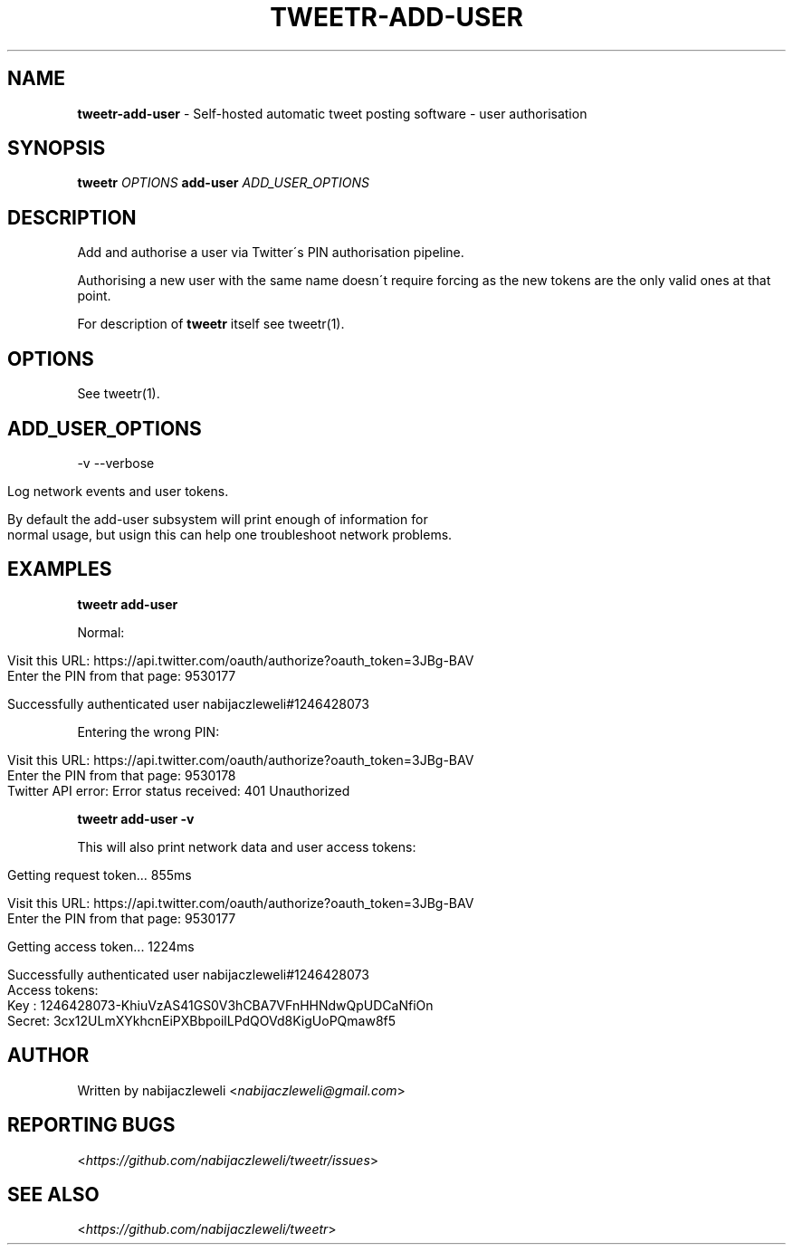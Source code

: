.\" generated with Ronn/v0.7.3
.\" http://github.com/rtomayko/ronn/tree/0.7.3
.
.TH "TWEETR\-ADD\-USER" "1" "November 2016" "tweetr developers" ""
.
.SH "NAME"
\fBtweetr\-add\-user\fR \- Self\-hosted automatic tweet posting software \- user authorisation
.
.SH "SYNOPSIS"
\fBtweetr\fR \fIOPTIONS\fR \fBadd\-user\fR \fIADD_USER_OPTIONS\fR
.
.SH "DESCRIPTION"
Add and authorise a user via Twitter\'s PIN authorisation pipeline\.
.
.P
Authorising a new user with the same name doesn\'t require forcing as the new tokens are the only valid ones at that point\.
.
.P
For description of \fBtweetr\fR itself see tweetr(1)\.
.
.SH "OPTIONS"
See tweetr(1)\.
.
.SH "ADD_USER_OPTIONS"
\-v \-\-verbose
.
.IP "" 4
.
.nf

Log network events and user tokens\.

By default the add\-user subsystem will print enough of information for
normal usage, but usign this can help one troubleshoot network problems\.
.
.fi
.
.IP "" 0
.
.SH "EXAMPLES"
\fBtweetr add\-user\fR
.
.P
Normal:
.
.IP "" 4
.
.nf

Visit this URL: https://api\.twitter\.com/oauth/authorize?oauth_token=3JBg\-BAV
Enter the PIN from that page: 9530177

Successfully authenticated user nabijaczleweli#1246428073
.
.fi
.
.IP "" 0
.
.P
Entering the wrong PIN:
.
.IP "" 4
.
.nf

Visit this URL: https://api\.twitter\.com/oauth/authorize?oauth_token=3JBg\-BAV
Enter the PIN from that page: 9530178
Twitter API error: Error status received: 401 Unauthorized
.
.fi
.
.IP "" 0
.
.P
\fBtweetr add\-user \-v\fR
.
.P
This will also print network data and user access tokens:
.
.IP "" 4
.
.nf

Getting request token\.\.\. 855ms

Visit this URL: https://api\.twitter\.com/oauth/authorize?oauth_token=3JBg\-BAV
Enter the PIN from that page: 9530177

Getting access token\.\.\. 1224ms

Successfully authenticated user nabijaczleweli#1246428073
Access tokens:
  Key   : 1246428073\-KhiuVzAS41GS0V3hCBA7VFnHHNdwQpUDCaNfiOn
  Secret: 3cx12ULmXYkhcnEiPXBbpoilLPdQOVd8KigUoPQmaw8f5
.
.fi
.
.IP "" 0
.
.SH "AUTHOR"
Written by nabijaczleweli <\fInabijaczleweli@gmail\.com\fR>
.
.SH "REPORTING BUGS"
<\fIhttps://github\.com/nabijaczleweli/tweetr/issues\fR>
.
.SH "SEE ALSO"
<\fIhttps://github\.com/nabijaczleweli/tweetr\fR>
